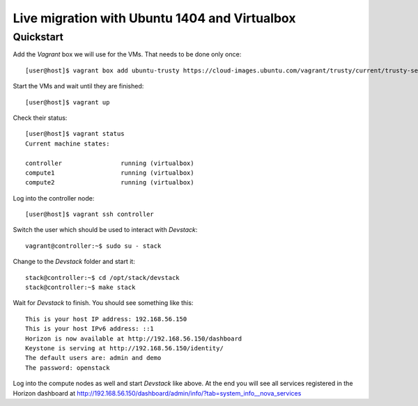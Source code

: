 ==============================================
Live migration with Ubuntu 1404 and Virtualbox
==============================================

Quickstart
==========

Add the *Vagrant* box we will use for the VMs. That needs to be done only once::

    [user@host]$ vagrant box add ubuntu-trusty https://cloud-images.ubuntu.com/vagrant/trusty/current/trusty-server-cloudimg-i386-vagrant-disk1.box

Start the VMs and wait until they are finished::

    [user@host]$ vagrant up

Check their status::

    [user@host]$ vagrant status
    Current machine states:

    controller                running (virtualbox)
    compute1                  running (virtualbox)
    compute2                  running (virtualbox)

Log into the controller node::

    [user@host]$ vagrant ssh controller

Switch the user which should be used to interact with *Devstack*::

    vagrant@controller:~$ sudo su - stack

Change to the *Devstack* folder and start it::

    stack@controller:~$ cd /opt/stack/devstack
    stack@controller:~$ make stack

Wait for *Devstack* to finish. You should see something like this::

    This is your host IP address: 192.168.56.150
    This is your host IPv6 address: ::1
    Horizon is now available at http://192.168.56.150/dashboard
    Keystone is serving at http://192.168.56.150/identity/
    The default users are: admin and demo
    The password: openstack

Log into the compute nodes as well and start *Devstack* like above.
At the end you will see all services registered in the Horizon dashboard
at http://192.168.56.150/dashboard/admin/info/?tab=system_info__nova_services